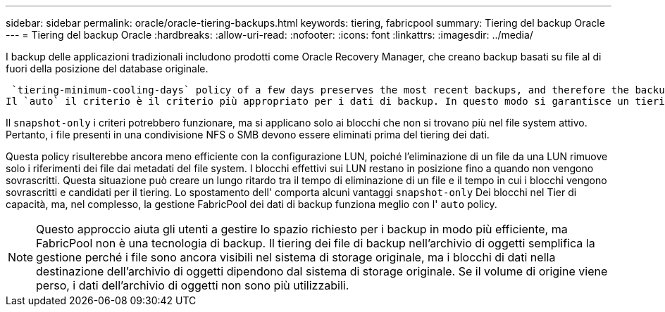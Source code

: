 ---
sidebar: sidebar 
permalink: oracle/oracle-tiering-backups.html 
keywords: tiering, fabricpool 
summary: Tiering del backup Oracle 
---
= Tiering del backup Oracle
:hardbreaks:
:allow-uri-read: 
:nofooter: 
:icons: font
:linkattrs: 
:imagesdir: ../media/


[role="lead"]
I backup delle applicazioni tradizionali includono prodotti come Oracle Recovery Manager, che creano backup basati su file al di fuori della posizione del database originale.

 `tiering-minimum-cooling-days` policy of a few days preserves the most recent backups, and therefore the backups most likely to be required for an urgent recovery situation, on the performance tier. The data blocks of the older files are then moved to the capacity tier.
Il `auto` il criterio è il criterio più appropriato per i dati di backup. In questo modo si garantisce un tiering rapido quando la soglia di raffreddamento è stata raggiunta, indipendentemente dal fatto che i file siano stati eliminati o continuino a esistere nel file system primario. Inoltre, l'archiviazione di tutti i file potenzialmente necessari in un'unica posizione nel file system attivo semplifica la gestione. Non c'è motivo di cercare tra gli snapshot per individuare un file che deve essere ripristinato.

Il `snapshot-only` i criteri potrebbero funzionare, ma si applicano solo ai blocchi che non si trovano più nel file system attivo. Pertanto, i file presenti in una condivisione NFS o SMB devono essere eliminati prima del tiering dei dati.

Questa policy risulterebbe ancora meno efficiente con la configurazione LUN, poiché l'eliminazione di un file da una LUN rimuove solo i riferimenti dei file dai metadati del file system. I blocchi effettivi sui LUN restano in posizione fino a quando non vengono sovrascritti. Questa situazione può creare un lungo ritardo tra il tempo di eliminazione di un file e il tempo in cui i blocchi vengono sovrascritti e candidati per il tiering. Lo spostamento dell' comporta alcuni vantaggi `snapshot-only` Dei blocchi nel Tier di capacità, ma, nel complesso, la gestione FabricPool dei dati di backup funziona meglio con l' `auto` policy.


NOTE: Questo approccio aiuta gli utenti a gestire lo spazio richiesto per i backup in modo più efficiente, ma FabricPool non è una tecnologia di backup. Il tiering dei file di backup nell'archivio di oggetti semplifica la gestione perché i file sono ancora visibili nel sistema di storage originale, ma i blocchi di dati nella destinazione dell'archivio di oggetti dipendono dal sistema di storage originale. Se il volume di origine viene perso, i dati dell'archivio di oggetti non sono più utilizzabili.
